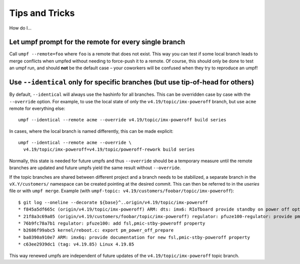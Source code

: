 Tips and Tricks
===============

How do I…

Let umpf prompt for the remote for every single branch
------------------------------------------------------

Call ``umpf --remote=foo`` where ``foo`` is a remote that does not exist.
This way you can test if some local branch leads to merge conflicts when
umpfed without needing to force-push it to a remote.
Of course, this should only be done to test an umpf run, and should **not**
be the default case – your coworkers will be confused when they try to
reproduce an umpf!

Use ``--identical`` only for specific branches (but use tip-of-head for others)
-------------------------------------------------------------------------------

By default, ``--identical`` will always use the hashinfo for all branches.
This can be overridden case by case with the ``--override`` option.
For example, to use the local state of only the ``v4.19/topic/imx-poweroff``
branch, but use ``acme`` remote for everything else::

  umpf --identical --remote acme --override v4.19/topic/imx-poweroff build series

In cases, where the local branch is named differently, this can be made
explicit::

  umpf --identical --remote acme --override \
    v4.19/topic/imx-poweroff=v4.19/topic/poweroff-rework build series

Normally, this state is needed for future umpfs and thus ``--override`` should
be a temporary measure until the remote branches are updated and future
umpfs yield the same result without ``--override``.

If the topic branches are shared between different project and a branch needs
to be stabilized, a separate branch in the ``vX.Y/customers/`` namespace can
be created pointing at the desired commit.
This can then be referred to in the *useries* file or with ``umpf merge``.
Example (with ``umpf-topic: v4.19/customers/foobar/topic/imx-poweroff``)::

  $ git log --oneline --decorate ${base}^..origin/v4.19/topic/imx-poweroff
  * f845a5df665c (origin/v4.19/topic/imx-poweroff) ARM: dts: imx6: RIoTboard provide standby on power off option
  * 21f8a3c69a05 (origin/v4.19/customers/foobar/topic/imx-poweroff) regulator: pfuze100-regulator: provide pm_power_off_prepare handler
  * 76b9fc78a7b1 regulator: pfuze100: add fsl,pmic-stby-poweroff property
  * b2686f99abc5 kernel/reboot.c: export pm_power_off_prepare
  * ba0390a910e7 ARM: imx6q: provide documentation for new fsl,pmic-stby-poweroff property
  * c63ee2939dc1 (tag: v4.19.85) Linux 4.19.85

This way renewed umpfs are independent of future updates of the
``v4.19/topic/imx-poweroff`` topic branch.
